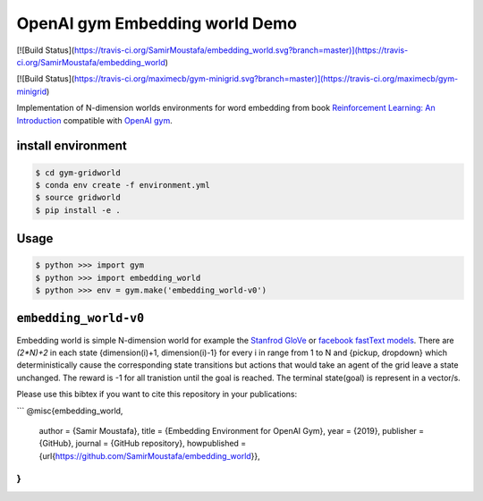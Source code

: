 
OpenAI gym Embedding world Demo
===============================
[![Build Status](https://travis-ci.org/SamirMoustafa/embedding_world.svg?branch=master)](https://travis-ci.org/SamirMoustafa/embedding_world)

[![Build Status](https://travis-ci.org/maximecb/gym-minigrid.svg?branch=master)](https://travis-ci.org/maximecb/gym-minigrid)

Implementation of N-dimension worlds environments for word embedding
from book `Reinforcement Learning: An Introduction
<http://incompleteideas.net/book/the-book-2nd.html>`_
compatible with `OpenAI gym <https://github.com/openai/gym>`_.

install environment
-------------------

.. code::

    $ cd gym-gridworld
    $ conda env create -f environment.yml
    $ source gridworld
    $ pip install -e .

Usage
-----

.. code::

        $ python >>> import gym
        $ python >>> import embedding_world
        $ python >>> env = gym.make('embedding_world-v0')

``embedding_world-v0``
----------------------

Embedding world is simple N-dimension world for example the `Stanfrod GloVe
<https://nlp.stanford.edu/projects/glove/>`_ or `facebook fastText models <https://github.com/facebookresearch/fastText/blob/master/pretrained-vectors.md>`_.
There are `(2*N)+2` in each state {dimension(i)+1, dimension(i)-1} for every i in range from 1 to N and {pickup, dropdown}
which deterministically cause the corresponding state transitions
but actions that would take an agent of the grid leave a state unchanged.
The reward is -1 for all tranistion until the goal is reached.
The terminal state(goal) is represent in a vector/s.

Please use this bibtex if you want to cite this repository in your publications:

```
@misc{embedding_world,
    author = {Samir Moustafa},
    title = {Embedding Environment for OpenAI Gym},
    year = {2019},
    publisher = {GitHub},
    journal = {GitHub repository},
    howpublished = {\url{https://github.com/SamirMoustafa/embedding_world}},
}
```


